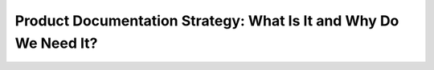 Product Documentation Strategy: What Is It and Why Do We Need It?
=================================================================

.. datatemplate::
   :source: /_data/2019.portland.speakers.yaml
   :template: videos/video-detail.html
   :key: 14

